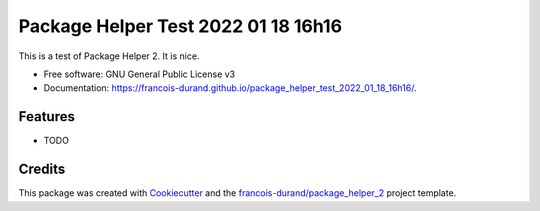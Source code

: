 ====================================
Package Helper Test 2022 01 18 16h16
====================================


.. image:: https://img.shields.io/pypi/v/package_helper_test_2022_01_18_16h16.svg
        :target: https://pypi.python.org/pypi/package_helper_test_2022_01_18_16h16
        :alt: PyPI Status

.. image:: https://github.com/francois-durand/package_helper_test_2022_01_18_16h16/workflows/build/badge.svg?branch=main
        :target: https://github.com/francois-durand/package_helper_test_2022_01_18_16h16/actions?query=workflow%3Abuild
        :alt: Build Status

.. image:: https://github.com/francois-durand/package_helper_test_2022_01_18_16h16/workflows/docs/badge.svg?branch=main
        :target: https://github.com/francois-durand/package_helper_test_2022_01_18_16h16/actions?query=workflow%3Adocs
        :alt: Documentation Status


.. image:: https://codecov.io/gh/francois-durand/package_helper_test_2022_01_18_16h16/branch/main/graphs/badge.svg
        :target: https://codecov.io/gh/francois-durand/package_helper_test_2022_01_18_16h16/tree/main
        :alt: Code Coverage



This is a test of Package Helper 2. It is nice.


* Free software: GNU General Public License v3
* Documentation: https://francois-durand.github.io/package_helper_test_2022_01_18_16h16/.


--------
Features
--------

* TODO

-------
Credits
-------

This package was created with Cookiecutter_ and the `francois-durand/package_helper_2`_ project template.

.. _Cookiecutter: https://github.com/audreyr/cookiecutter
.. _`francois-durand/package_helper_2`: https://github.com/francois-durand/package_helper_2
